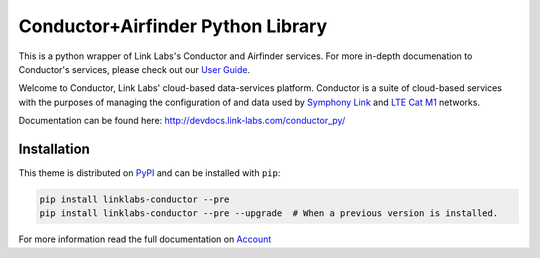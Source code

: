 ***********************************
Conductor+Airfinder Python Library
***********************************

.. image:: https://img.shields.io/pypi/v/linklabs-conductor.svg
   :target: https://pypi.python.org/pypi/linklabs-conductor
   :alt: Pypi Version
.. image:: https://img.shields.io/pypi/l/linklabs-conductor.svg
   :target: https://pypi.python.org/pypi/linklabs-conductor/
   :alt: License

This is a python wrapper of Link Labs's Conductor and Airfinder services. For
more in-depth documenation to Conductor's services, please check out our
`User Guide`_.

.. _User Guide:  https://www.link-labs.com/documentation/conductor-data-platform-user-guide

Welcome to Conductor, Link Labs' cloud-based data-services platform. Conductor
is a suite of cloud-based services with the purposes of managing the
configuration of and data used by `Symphony Link`_ and `LTE Cat M1`_ networks.

.. _Symphony Link: https://www.link-labs.com/symphony
.. _LTE Cat M1: https://www.link-labs.com/lte-cat-m1-carrier-certified-expansion-board

Documentation can be found here: http://devdocs.link-labs.com/conductor_py/


Installation
============

This theme is distributed on PyPI_ and can be installed with ``pip``:

.. code:: console

   pip install linklabs-conductor --pre
   pip install linklabs-conductor --pre --upgrade  # When a previous version is installed.

For more information read the full documentation on Account_

.. _PyPI: https://pypi.python.org/pypi/linklabs-conductor
.. _Account: http://devdocs.link-labs.com/conductor_py/conductor_guide/account.html
